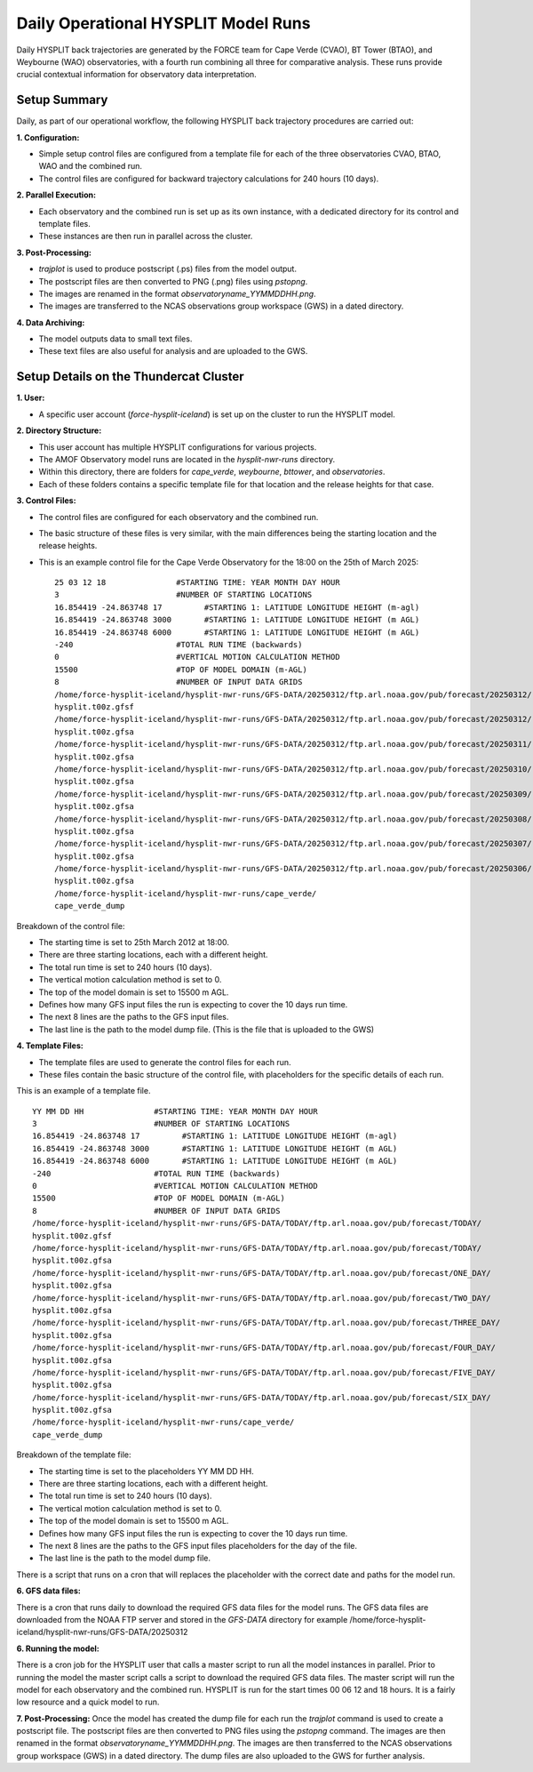 ====================================
Daily Operational HYSPLIT Model Runs
====================================

Daily HYSPLIT back trajectories are generated by the FORCE team for Cape Verde (CVAO), BT Tower (BTAO), and Weybourne (WAO) observatories, with a fourth run combining all three for comparative analysis. These runs provide crucial contextual information for observatory data interpretation.

-------------
Setup Summary
-------------

Daily, as part of our operational workflow, the following HYSPLIT back trajectory procedures are carried out:

**1. Configuration:**

* Simple setup control files are configured from a template file for each of the three observatories CVAO, BTAO, WAO and the combined run.
* The control files are configured for backward trajectory calculations for 240 hours (10 days).

**2. Parallel Execution:**

* Each observatory and the combined run is set up as its own instance, with a dedicated directory for its control and template files.
* These instances are then run in parallel across the cluster.

**3. Post-Processing:**

* `trajplot` is used to produce postscript (.ps) files from the model output.
* The postscript files are then converted to PNG (.png) files using `pstopng`.
* The images are renamed in the format `observatoryname_YYMMDDHH.png`.
* The images are transferred to the NCAS observations group workspace (GWS) in a dated directory.

**4. Data Archiving:**

* The model outputs data to small text files.
* These text files are also useful for analysis and are uploaded to the GWS.

---------------------------------------
Setup Details on the Thundercat Cluster
---------------------------------------

**1. User:**

* A specific user account (`force-hysplit-iceland`) is set up on the cluster to run the HYSPLIT model.

**2. Directory Structure:**

* This user account has multiple HYSPLIT configurations for various projects.
* The AMOF Observatory model runs are located in the `hysplit-nwr-runs` directory.
* Within this directory, there are folders for `cape_verde`, `weybourne`, `bttower`, and `observatories`.
* Each of these folders contains a specific template file for that location and the release heights for that case.

**3. Control Files:**

* The control files are configured for each observatory and the combined run.
* The basic structure of these files is very similar, with the main differences being the starting location and the release heights.
* This is an example control file for the Cape Verde Observatory for the 18:00 on the 25th of March 2025::

    25 03 12 18               #STARTING TIME: YEAR MONTH DAY HOUR
    3                         #NUMBER OF STARTING LOCATIONS
    16.854419 -24.863748 17         #STARTING 1: LATITUDE LONGITUDE HEIGHT (m-agl)
    16.854419 -24.863748 3000       #STARTING 1: LATITUDE LONGITUDE HEIGHT (m AGL)
    16.854419 -24.863748 6000       #STARTING 1: LATITUDE LONGITUDE HEIGHT (m AGL)
    -240                      #TOTAL RUN TIME (backwards)
    0                         #VERTICAL MOTION CALCULATION METHOD
    15500                     #TOP OF MODEL DOMAIN (m-AGL)
    8                         #NUMBER OF INPUT DATA GRIDS
    /home/force-hysplit-iceland/hysplit-nwr-runs/GFS-DATA/20250312/ftp.arl.noaa.gov/pub/forecast/20250312/
    hysplit.t00z.gfsf
    /home/force-hysplit-iceland/hysplit-nwr-runs/GFS-DATA/20250312/ftp.arl.noaa.gov/pub/forecast/20250312/
    hysplit.t00z.gfsa
    /home/force-hysplit-iceland/hysplit-nwr-runs/GFS-DATA/20250312/ftp.arl.noaa.gov/pub/forecast/20250311/
    hysplit.t00z.gfsa
    /home/force-hysplit-iceland/hysplit-nwr-runs/GFS-DATA/20250312/ftp.arl.noaa.gov/pub/forecast/20250310/
    hysplit.t00z.gfsa
    /home/force-hysplit-iceland/hysplit-nwr-runs/GFS-DATA/20250312/ftp.arl.noaa.gov/pub/forecast/20250309/
    hysplit.t00z.gfsa
    /home/force-hysplit-iceland/hysplit-nwr-runs/GFS-DATA/20250312/ftp.arl.noaa.gov/pub/forecast/20250308/
    hysplit.t00z.gfsa
    /home/force-hysplit-iceland/hysplit-nwr-runs/GFS-DATA/20250312/ftp.arl.noaa.gov/pub/forecast/20250307/
    hysplit.t00z.gfsa
    /home/force-hysplit-iceland/hysplit-nwr-runs/GFS-DATA/20250312/ftp.arl.noaa.gov/pub/forecast/20250306/
    hysplit.t00z.gfsa
    /home/force-hysplit-iceland/hysplit-nwr-runs/cape_verde/
    cape_verde_dump

Breakdown of the control file:

* The starting time is set to 25th March 2012 at 18:00.
* There are three starting locations, each with a different height.
* The total run time is set to 240 hours (10 days).
* The vertical motion calculation method is set to 0.
* The top of the model domain is set to 15500 m AGL.
* Defines how many GFS input files the run is expecting to cover the 10 days run time.
* The next 8 lines are the paths to the GFS input files.
* The last line is the path to the model dump file. (This is the file that is uploaded to the GWS)

**4. Template Files:**

* The template files are used to generate the control files for each run.
* These files contain the basic structure of the control file, with placeholders for the specific details of each run.

This is an example of a template file. ::

    YY MM DD HH               #STARTING TIME: YEAR MONTH DAY HOUR
    3                         #NUMBER OF STARTING LOCATIONS
    16.854419 -24.863748 17         #STARTING 1: LATITUDE LONGITUDE HEIGHT (m-agl)
    16.854419 -24.863748 3000       #STARTING 1: LATITUDE LONGITUDE HEIGHT (m AGL)
    16.854419 -24.863748 6000       #STARTING 1: LATITUDE LONGITUDE HEIGHT (m AGL)
    -240                      #TOTAL RUN TIME (backwards)
    0                         #VERTICAL MOTION CALCULATION METHOD
    15500                     #TOP OF MODEL DOMAIN (m-AGL)
    8                         #NUMBER OF INPUT DATA GRIDS
    /home/force-hysplit-iceland/hysplit-nwr-runs/GFS-DATA/TODAY/ftp.arl.noaa.gov/pub/forecast/TODAY/
    hysplit.t00z.gfsf
    /home/force-hysplit-iceland/hysplit-nwr-runs/GFS-DATA/TODAY/ftp.arl.noaa.gov/pub/forecast/TODAY/
    hysplit.t00z.gfsa
    /home/force-hysplit-iceland/hysplit-nwr-runs/GFS-DATA/TODAY/ftp.arl.noaa.gov/pub/forecast/ONE_DAY/
    hysplit.t00z.gfsa
    /home/force-hysplit-iceland/hysplit-nwr-runs/GFS-DATA/TODAY/ftp.arl.noaa.gov/pub/forecast/TWO_DAY/
    hysplit.t00z.gfsa
    /home/force-hysplit-iceland/hysplit-nwr-runs/GFS-DATA/TODAY/ftp.arl.noaa.gov/pub/forecast/THREE_DAY/
    hysplit.t00z.gfsa
    /home/force-hysplit-iceland/hysplit-nwr-runs/GFS-DATA/TODAY/ftp.arl.noaa.gov/pub/forecast/FOUR_DAY/
    hysplit.t00z.gfsa
    /home/force-hysplit-iceland/hysplit-nwr-runs/GFS-DATA/TODAY/ftp.arl.noaa.gov/pub/forecast/FIVE_DAY/
    hysplit.t00z.gfsa
    /home/force-hysplit-iceland/hysplit-nwr-runs/GFS-DATA/TODAY/ftp.arl.noaa.gov/pub/forecast/SIX_DAY/
    hysplit.t00z.gfsa
    /home/force-hysplit-iceland/hysplit-nwr-runs/cape_verde/
    cape_verde_dump

Breakdown of the template file:

* The starting time is set to the placeholders YY MM DD HH.
* There are three starting locations, each with a different height.
* The total run time is set to 240 hours (10 days).
* The vertical motion calculation method is set to 0.
* The top of the model domain is set to 15500 m AGL.
* Defines how many GFS input files the run is expecting to cover the 10 days run time.
* The next 8 lines are the paths to the GFS input files placeholders for the day of the file.
* The last line is the path to the model dump file.

There is a script that runs on a cron that will replaces the placeholder with the correct date and paths for the model run. 

**6. GFS data files:**

There is a cron that runs daily to download the required GFS data files for the model runs. The GFS data files are downloaded from the 
NOAA FTP server and stored in the `GFS-DATA` directory for example /home/force-hysplit-iceland/hysplit-nwr-runs/GFS-DATA/20250312

**6. Running the model:**

There is a cron job for the HYSPLIT user that calls a master script to run all the model instances in parallel.
Prior to running the model the master script calls a script to download the required GFS data files.  
The master script will run the model for each observatory and the combined run.  
HYSPLIT is run for the start times 00 06 12 and 18 hours.
It is a fairly low resource and a quick model to run. 

**7. Post-Processing:**
Once the model has created the dump file for each run the `trajplot` command is used to create a postscript file.
The postscript files are then converted to PNG files using the `pstopng` command.
The images are then renamed in the format `observatoryname_YYMMDDHH.png`.
The images are then transferred to the NCAS observations group workspace (GWS) in a dated directory.
The dump files are also uploaded to the GWS for further analysis.



